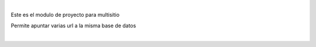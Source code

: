 |

Este es el modulo de proyecto para multisitio

Permite apuntar varias url a la misma base de datos

|
